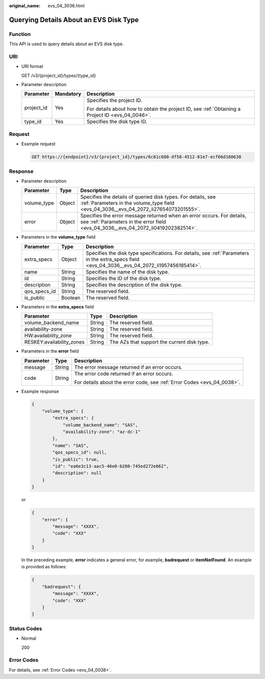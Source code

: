 :original_name: evs_04_3036.html

.. _evs_04_3036:

Querying Details About an EVS Disk Type
=======================================

Function
--------

This API is used to query details about an EVS disk type.

URI
---

-  URI format

   GET /v3/{project_id}/types/{type_id}

-  Parameter description

   +-----------------------+-----------------------+--------------------------------------------------------------------------------------------------+
   | Parameter             | Mandatory             | Description                                                                                      |
   +=======================+=======================+==================================================================================================+
   | project_id            | Yes                   | Specifies the project ID.                                                                        |
   |                       |                       |                                                                                                  |
   |                       |                       | For details about how to obtain the project ID, see :ref:`Obtaining a Project ID <evs_04_0046>`. |
   +-----------------------+-----------------------+--------------------------------------------------------------------------------------------------+
   | type_id               | Yes                   | Specifies the disk type ID.                                                                      |
   +-----------------------+-----------------------+--------------------------------------------------------------------------------------------------+

Request
-------

-  Example request

   .. code-block:: text

      GET https://{endpoint}/v3/{project_id}/types/6c81c680-df58-4512-81e7-ecf66d160638

Response
--------

-  Parameter description

   +-------------+--------+--------------------------------------------------------------------------------------------------------------------------------------------------------------+
   | Parameter   | Type   | Description                                                                                                                                                  |
   +=============+========+==============================================================================================================================================================+
   | volume_type | Object | Specifies the details of queried disk types. For details, see :ref:`Parameters in the volume_type field <evs_04_3036__evs_04_2072_li27654073201555>`.        |
   +-------------+--------+--------------------------------------------------------------------------------------------------------------------------------------------------------------+
   | error       | Object | Specifies the error message returned when an error occurs. For details, see :ref:`Parameters in the error field <evs_04_3036__evs_04_2072_li0419202382514>`. |
   +-------------+--------+--------------------------------------------------------------------------------------------------------------------------------------------------------------+

-  .. _evs_04_3036__evs_04_2072_li27654073201555:

   Parameters in the **volume_type** field

   +--------------+---------+-------------------------------------------------------------------------------------------------------------------------------------------------+
   | Parameter    | Type    | Description                                                                                                                                     |
   +==============+=========+=================================================================================================================================================+
   | extra_specs  | Object  | Specifies the disk type specifications. For details, see :ref:`Parameters in the extra_specs field <evs_04_3036__evs_04_2072_li1957456185414>`. |
   +--------------+---------+-------------------------------------------------------------------------------------------------------------------------------------------------+
   | name         | String  | Specifies the name of the disk type.                                                                                                            |
   +--------------+---------+-------------------------------------------------------------------------------------------------------------------------------------------------+
   | id           | String  | Specifies the ID of the disk type.                                                                                                              |
   +--------------+---------+-------------------------------------------------------------------------------------------------------------------------------------------------+
   | description  | String  | Specifies the description of the disk type.                                                                                                     |
   +--------------+---------+-------------------------------------------------------------------------------------------------------------------------------------------------+
   | qos_specs_id | String  | The reserved field.                                                                                                                             |
   +--------------+---------+-------------------------------------------------------------------------------------------------------------------------------------------------+
   | is_public    | Boolean | The reserved field.                                                                                                                             |
   +--------------+---------+-------------------------------------------------------------------------------------------------------------------------------------------------+

-  .. _evs_04_3036__evs_04_2072_li1957456185414:

   Parameters in the **extra_specs** field

   +---------------------------+--------+---------------------------------------------+
   | Parameter                 | Type   | Description                                 |
   +===========================+========+=============================================+
   | volume_backend_name       | String | The reserved field.                         |
   +---------------------------+--------+---------------------------------------------+
   | availability-zone         | String | The reserved field.                         |
   +---------------------------+--------+---------------------------------------------+
   | HW:availability_zone      | String | The reserved field.                         |
   +---------------------------+--------+---------------------------------------------+
   | RESKEY:availability_zones | String | The AZs that support the current disk type. |
   +---------------------------+--------+---------------------------------------------+

-  .. _evs_04_3036__evs_04_2072_li0419202382514:

   Parameters in the **error** field

   +-----------------------+-----------------------+-------------------------------------------------------------------------+
   | Parameter             | Type                  | Description                                                             |
   +=======================+=======================+=========================================================================+
   | message               | String                | The error message returned if an error occurs.                          |
   +-----------------------+-----------------------+-------------------------------------------------------------------------+
   | code                  | String                | The error code returned if an error occurs.                             |
   |                       |                       |                                                                         |
   |                       |                       | For details about the error code, see :ref:`Error Codes <evs_04_0038>`. |
   +-----------------------+-----------------------+-------------------------------------------------------------------------+

-  Example response

   .. code-block::

      {
          "volume_type": {
              "extra_specs": {
                  "volume_backend_name": "SAS",
                  "availability-zone": "az-dc-1"
              },
              "name": "SAS",
              "qos_specs_id": null,
              "is_public": true,
              "id": "ea6e3c13-aac5-46e0-b280-745ed272e662",
              "description": null
          }
      }

   or

   .. code-block::

      {
          "error": {
              "message": "XXXX",
              "code": "XXX"
          }
      }

   In the preceding example, **error** indicates a general error, for example, **badrequest** or **itemNotFound**. An example is provided as follows:

   .. code-block::

      {
          "badrequest": {
              "message": "XXXX",
              "code": "XXX"
          }
      }

Status Codes
------------

-  Normal

   200

Error Codes
-----------

For details, see :ref:`Error Codes <evs_04_0038>`.

